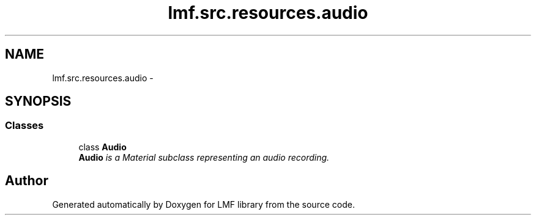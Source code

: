 .TH "lmf.src.resources.audio" 3 "Fri Jul 24 2015" "LMF library" \" -*- nroff -*-
.ad l
.nh
.SH NAME
lmf.src.resources.audio \- 
.SH SYNOPSIS
.br
.PP
.SS "Classes"

.in +1c
.ti -1c
.RI "class \fBAudio\fP"
.br
.RI "\fI\fBAudio\fP is a Material subclass representing an audio recording\&. \fP"
.in -1c
.SH "Author"
.PP 
Generated automatically by Doxygen for LMF library from the source code\&.
